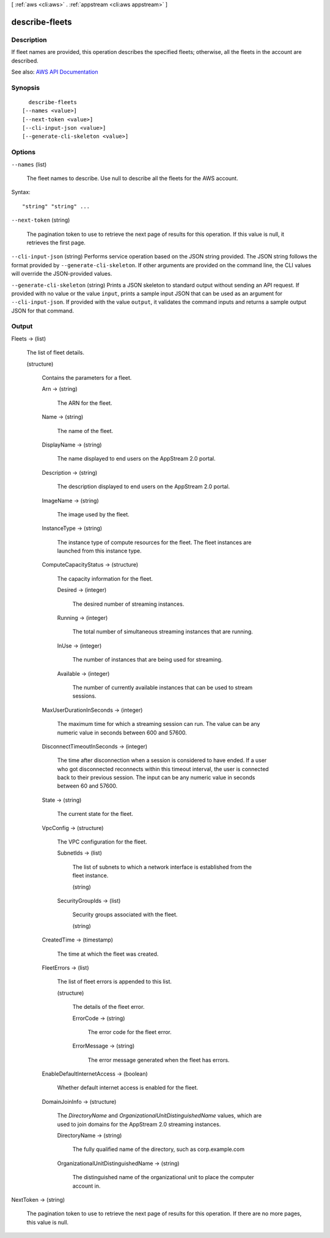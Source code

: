 [ :ref:`aws <cli:aws>` . :ref:`appstream <cli:aws appstream>` ]

.. _cli:aws appstream describe-fleets:


***************
describe-fleets
***************



===========
Description
===========



If fleet names are provided, this operation describes the specified fleets; otherwise, all the fleets in the account are described.



See also: `AWS API Documentation <https://docs.aws.amazon.com/goto/WebAPI/appstream-2016-12-01/DescribeFleets>`_


========
Synopsis
========

::

    describe-fleets
  [--names <value>]
  [--next-token <value>]
  [--cli-input-json <value>]
  [--generate-cli-skeleton <value>]




=======
Options
=======

``--names`` (list)


  The fleet names to describe. Use null to describe all the fleets for the AWS account.

  



Syntax::

  "string" "string" ...



``--next-token`` (string)


  The pagination token to use to retrieve the next page of results for this operation. If this value is null, it retrieves the first page.

  

``--cli-input-json`` (string)
Performs service operation based on the JSON string provided. The JSON string follows the format provided by ``--generate-cli-skeleton``. If other arguments are provided on the command line, the CLI values will override the JSON-provided values.

``--generate-cli-skeleton`` (string)
Prints a JSON skeleton to standard output without sending an API request. If provided with no value or the value ``input``, prints a sample input JSON that can be used as an argument for ``--cli-input-json``. If provided with the value ``output``, it validates the command inputs and returns a sample output JSON for that command.



======
Output
======

Fleets -> (list)

  

  The list of fleet details.

  

  (structure)

    

    Contains the parameters for a fleet.

    

    Arn -> (string)

      

      The ARN for the fleet.

      

      

    Name -> (string)

      

      The name of the fleet.

      

      

    DisplayName -> (string)

      

      The name displayed to end users on the AppStream 2.0 portal.

      

      

    Description -> (string)

      

      The description displayed to end users on the AppStream 2.0 portal.

      

      

    ImageName -> (string)

      

      The image used by the fleet.

      

      

    InstanceType -> (string)

      

      The instance type of compute resources for the fleet. The fleet instances are launched from this instance type. 

      

      

    ComputeCapacityStatus -> (structure)

      

      The capacity information for the fleet.

      

      Desired -> (integer)

        

        The desired number of streaming instances.

        

        

      Running -> (integer)

        

        The total number of simultaneous streaming instances that are running.

        

        

      InUse -> (integer)

        

        The number of instances that are being used for streaming.

        

        

      Available -> (integer)

        

        The number of currently available instances that can be used to stream sessions.

        

        

      

    MaxUserDurationInSeconds -> (integer)

      

      The maximum time for which a streaming session can run. The value can be any numeric value in seconds between 600 and 57600.

      

      

    DisconnectTimeoutInSeconds -> (integer)

      

      The time after disconnection when a session is considered to have ended. If a user who got disconnected reconnects within this timeout interval, the user is connected back to their previous session. The input can be any numeric value in seconds between 60 and 57600.

      

      

    State -> (string)

      

      The current state for the fleet.

      

      

    VpcConfig -> (structure)

      

      The VPC configuration for the fleet.

      

      SubnetIds -> (list)

        

        The list of subnets to which a network interface is established from the fleet instance.

        

        (string)

          

          

        

      SecurityGroupIds -> (list)

        

        Security groups associated with the fleet.

        

        (string)

          

          

        

      

    CreatedTime -> (timestamp)

      

      The time at which the fleet was created.

      

      

    FleetErrors -> (list)

      

      The list of fleet errors is appended to this list.

      

      (structure)

        

        The details of the fleet error.

        

        ErrorCode -> (string)

          

          The error code for the fleet error.

          

          

        ErrorMessage -> (string)

          

          The error message generated when the fleet has errors.

          

          

        

      

    EnableDefaultInternetAccess -> (boolean)

      

      Whether default internet access is enabled for the fleet. 

      

      

    DomainJoinInfo -> (structure)

      

      The *DirectoryName* and *OrganizationalUnitDistinguishedName* values, which are used to join domains for the AppStream 2.0 streaming instances.

      

      DirectoryName -> (string)

        

        The fully qualified name of the directory, such as corp.example.com

        

        

      OrganizationalUnitDistinguishedName -> (string)

        

        The distinguished name of the organizational unit to place the computer account in.

        

        

      

    

  

NextToken -> (string)

  

  The pagination token to use to retrieve the next page of results for this operation. If there are no more pages, this value is null.

  

  

